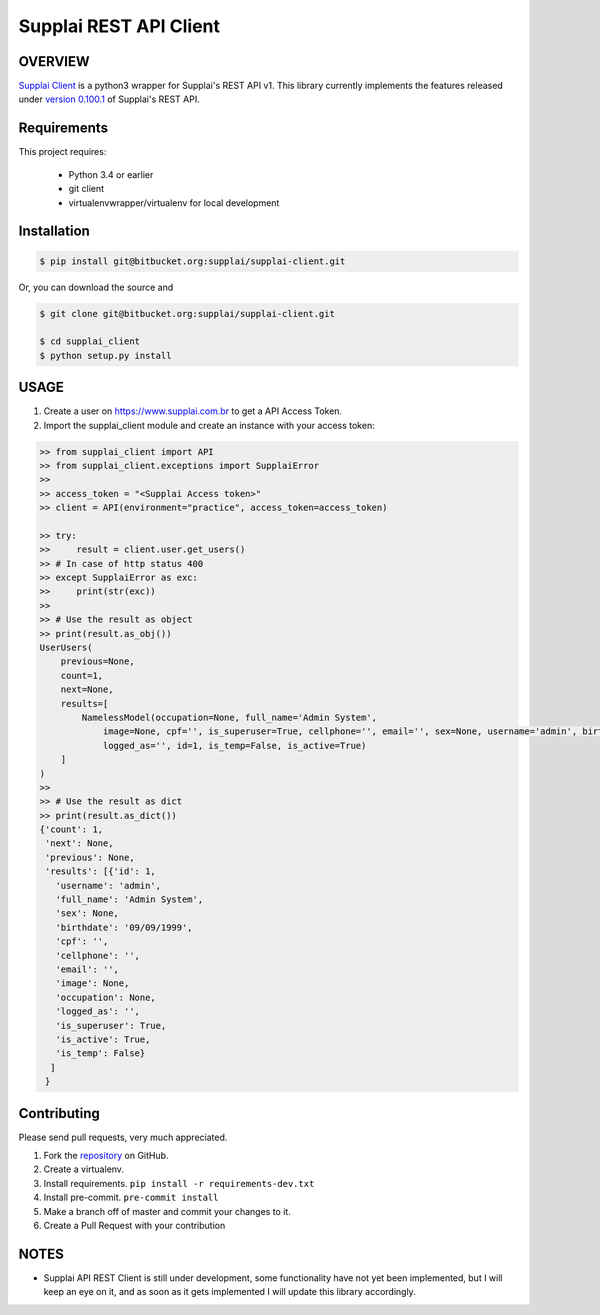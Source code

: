 Supplai REST API Client
=======================

OVERVIEW
--------

`Supplai Client <https://bitbucket.org/supplai/supplai-client>`_ is a python3 wrapper for Supplai's REST API v1.
This library currently implements the features released under `version 0.100.1 <https://api.supplai.com.br/doc/release-notes/>`_ of Supplai's REST API.

Requirements
------------

This project requires:

    * Python 3.4 or earlier
    * git client
    * virtualenvwrapper/virtualenv for local development


Installation
------------

.. code-block:: bash

    $ pip install git@bitbucket.org:supplai/supplai-client.git

Or, you can download the source and

.. code-block:: bash

    $ git clone git@bitbucket.org:supplai/supplai-client.git

    $ cd supplai_client
    $ python setup.py install

USAGE
-----

1. Create a user on `<https://www.supplai.com.br>`_ to get a API Access Token.
2. Import the supplai_client module and create an instance with your access token:

.. code-block:: python

    >> from supplai_client import API
    >> from supplai_client.exceptions import SupplaiError
    >>
    >> access_token = "<Supplai Access token>"
    >> client = API(environment="practice", access_token=access_token)

    >> try:
    >>     result = client.user.get_users()
    >> # In case of http status 400
    >> except SupplaiError as exc:
    >>     print(str(exc))
    >>
    >> # Use the result as object
    >> print(result.as_obj())
    UserUsers(
        previous=None,
        count=1,
        next=None,
        results=[
            NamelessModel(occupation=None, full_name='Admin System',
                image=None, cpf='', is_superuser=True, cellphone='', email='', sex=None, username='admin', birthdate='09/09/1999',
                logged_as='', id=1, is_temp=False, is_active=True)
        ]
    )
    >>
    >> # Use the result as dict
    >> print(result.as_dict())
    {'count': 1,
     'next': None,
     'previous': None,
     'results': [{'id': 1,
       'username': 'admin',
       'full_name': 'Admin System',
       'sex': None,
       'birthdate': '09/09/1999',
       'cpf': '',
       'cellphone': '',
       'email': '',
       'image': None,
       'occupation': None,
       'logged_as': '',
       'is_superuser': True,
       'is_active': True,
       'is_temp': False}
      ]
     }




Contributing
------------

Please send pull requests, very much appreciated.


1. Fork the `repository <https://bitbucket.org/supplai/supplai-client>`_ on GitHub.
2. Create a virtualenv.
3. Install requirements. ``pip install -r requirements-dev.txt``
4. Install pre-commit. ``pre-commit install``
5. Make a branch off of master and commit your changes to it.
6. Create a Pull Request with your contribution


NOTES
-----

* Supplai API REST Client is still under development, some functionality have not yet been implemented, but I will keep an eye on it, and as soon as it gets implemented I will update this library accordingly.


.. |Travis Build Status| image:: https://travis-ci.org/rhenter/supplai_client.svg?branch=master
   :target: https://travis-ci.org/rhenter/supplai_client.svg?branch=master
.. |Coverage Status| image:: https://coveralls.io/repos/github/rhenter/supplai_client/badge.svg?branch=master
   :target: https://coveralls.io/github/rhenter/supplai_client?branch=master
.. |Code Health| image:: https://landscape.io/github/rhenter/supplai_client/master/landscape.svg?style=flat
   :target: https://landscape.io/github/rhenter/supplai_client/master
.. |PyPI Version| image:: https://img.shields.io/pypi/pyversions/supplai_client.svg?maxAge=2000000
   :target: https://pypi.python.org/pypi/supplai_client
.. |PyPI License| image:: https://img.shields.io/pypi/l/supplai_client.svg?maxAge=360
   :target: https://bitbucket.org/supplai/supplai-client/blob/master/LICENCE
.. |PyPI latest| image:: https://img.shields.io/pypi/v/supplai_client.svg?maxAge=180
   :target: https://pypi.python.org/pypi/supplai_client

